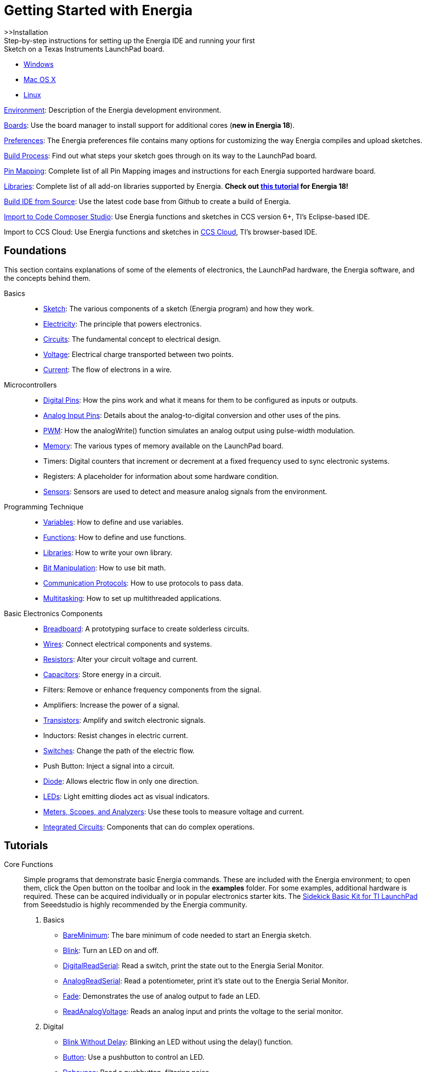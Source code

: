 = Getting Started with Energia =

>>Installation +
Step-by-step instructions for setting up the Energia IDE and running your first + 
Sketch on a Texas Instruments LaunchPad board.

* link:guide_windows/[Windows]
* link:guide_macosx/[Mac OS X]
* link:guide_linux/[Linux]
 

link:/environment/[Environment]: Description of the Energia development environment.

link:boards/[Boards]: Use the board manager to install support for additional cores (*new in Energia 18*).

link:guide_preferences/[Preferences]: The Energia preferences file contains many options for customizing the way Energia compiles and upload sketches.

link:guide_buildprocess/[Build Process]: Find out what steps your sketch goes through on its way to the LaunchPad board.

link:pin-maps/[Pin Mapping]: Complete list of all Pin Mapping images and instructions for each Energia supported hardware board.

link:reference/libraries/[Libraries]: Complete list of all add-on libraries supported by Energia. *Check out link:library-manager/[this tutorial] for Energia 18!*

https://github.com/energia/Energia/wiki/Build-Energia[Build IDE from Source]: Use the latest code base from Github to create a build of Energia.

link:import-energia-sketch-to-ccsv6/[Import to Code Composer Studio]: Use Energia functions and sketches in CCS version 6+, TI’s Eclipse-based IDE.

Import to CCS Cloud: Use Energia functions and sketches in https://dev.ti.com/[CCS Cloud], TI’s browser-based IDE.

== Foundations ==
This section contains explanations of some of the elements of electronics, the LaunchPad hardware, the Energia software, and the concepts behind them.

Basics::
* link:basics/tutorial_sketch/[Sketch]: The various components of a sketch (Energia program) and how they work.
* link:basics/tutorial_electricity/[Electricity]: The principle that powers electronics.
* link:basics/tutorial_circuits/[Circuits]: The fundamental concept to electrical design.
* link:basics/tutorial_voltage/[Voltage]: Electrical charge transported between two points.
* link:basics/tutorial_current/[Current]: The flow of electrons in a wire.
 

Microcontrollers::
* link:micro/tutorial_digitalpins/[Digital Pins]: How the pins work and what it means for them to be configured as inputs or outputs.
* link:micro/tutorial_analoginputpins/[Analog Input Pins]: Details about the analog-to-digital conversion and other uses of the pins.
* link:micro/tutorial_pwm/[PWM]: How the analogWrite() function simulates an analog output using pulse-width modulation.
* link:micro/tutorial_memory/[Memory]: The various types of memory available on the LaunchPad board.
* Timers: Digital counters that increment or decrement at a fixed frequency used to sync electronic systems.
* Registers: A placeholder for information about some hardware condition.
* link:micro/tutorial_sensors/[Sensors]: Sensors are used to detect and measure analog signals from the environment.
 

Programming Technique::
* link:programming_technique/variabledeclaration/[Variables]: How to define and use variables.
* link:programming_technique/functiondeclaration/[Functions]: How to define and use functions.
* link:programming_technique/tutorial_library/[Libraries]: How to write your own library.
* link:programming_technique/bit_manipulation/[Bit Manipulation]: How to use bit math.
* link:programming_technique/communication_protocols/[Communication Protocols]: How to use protocols to pass data.
* link:programming_technique/multitasking/[Multitasking]: How to set up multithreaded applications.
 

Basic Electronics Components::
* link:basic_electronics_components/breadboard/[Breadboard]: A prototyping surface to create solderless circuits.
* link:basic_electronics_components/wires/[Wires]: Connect electrical components and systems.
* link:basic_electronics_components/resistors/[Resistors]: Alter your circuit voltage and current.
* link:basic_electronics_components/capacitors/[Capacitors]: Store energy in a circuit.
* Filters: Remove or enhance frequency components from the signal.
* Amplifiers: Increase the power of a signal.
* link:basic_electronics_components/transistors/[Transistors]: Amplify and switch electronic signals.
* Inductors: Resist changes in electric current.
* link:basic_electronics_components/switches/[Switches]: Change the path of the electric flow.
* Push Button: Inject a signal into a circuit.
* link:basic_electronics_components/diode/[Diode]: Allows electric flow in only one direction.
* link:basic_electronics_components/leds/[LEDs]: Light emitting diodes act as visual indicators.
* link:basic_electronics_components/meters_scopes_analyzers/[Meters, Scopes, and Analyzers]: Use these tools to measure voltage and current.
* link:basic_electronics_components/integrated_circuits/[Integrated Circuits]: Components that can do complex operations.
 

== Tutorials ==
Core Functions::
Simple programs that demonstrate basic Energia commands. These are included with the Energia environment; to open them, click the Open button on the toolbar and look in the *examples* folder.  For some examples, additional hardware is required. These can be acquired individually or in popular electronics starter kits.  The link:sidekick/[Sidekick Basic Kit for TI LaunchPad] from Seeedstudio is highly recommended by the Energia community.

. Basics
* link:tutorial_bareminimum/[BareMinimum]: The bare minimum of code needed to start an Energia sketch.
* link:tutorial_blink/[Blink]: Turn an LED on and off.
* link:tutorial_digitalreadserial/[DigitalReadSerial]: Read a switch, print the state out to the Energia Serial Monitor.
* link:tutorial_analogreadserial/[AnalogReadSerial]: Read a potentiometer, print it’s state out to the Energia Serial Monitor.
* link:tutorial_fade/[Fade]: Demonstrates the use of analog output to fade an LED.
* link:tutorial_readanalogvoltage/[ReadAnalogVoltage]: Reads an analog input and prints the voltage to the serial monitor. 

. Digital
* link:tutorial_blinkwithoutdelay/[Blink Without Delay]: Blinking an LED without using the delay() function.
* link:tutorial_button/[Button]: Use a pushbutton to control an LED.
* link:tutorial_debounce/[Debounce]: Read a pushbutton, filtering noise.
* link:tutorial_buttonstatechange/[Button State Change]: Counting the number of button pushes.
* link:tutorial_inputpullupserial/[Input Pullup Serial]: Demonstrates the use of INPUT_PULLUP with pinMode().
* link:tutorial_tone/[Tone]: Play a melody with a Piezo speaker.
* link:tutorial_tone2/[Pitch follower]: Play a pitch on a piezo speaker depending on an analog input.
* link:tutorial_tone3/[Simple Keyboard]: A three-key musical keyboard using force sensors and a piezo speaker.
* link:tutorial_tone4/[Tone4]: Play tones on multiple speakers sequentially using the tone() command.
 

. Analog
* link:tutorial_analoginoutserial/[AnalogInOutSerial]: Read an analog input pin, map the result, and then use that data to dim or brighten an LED.
* link:tutorial_analoginput/[Analog Input]: Use a potentiometer to control the blinking of an LED.
* link:tutorial_analogwrite/[AnalogWrite]: Fade 7 LEDs on and off, one by one, using an MSP430G2 LaunchPad board.
* link:tutorial_calibration/[Calibration]: Define a maximum and minimum for expected analog sensor values.
* link:tutorial_fading/[Fading]: Use an analog output (PWM pin) to fade an LED.
* link:tutorial_smoothing/[Smoothing]: Smooth multiple readings of an analog input.
 

. Communication +
_These examples include code that allows the LaunchPad to talk to Processing sketches running on the computer. For more information or to download Processing, see https://processing.org/[processing.org]._

* link:Tutorial_ReadASCIIString.html[ReadASCIIString]: Parse a comma-separated string of ints to fade an LED.
* link:Tutorial_ASCIITable.html[ASCII Table]: Demonstrates Energia’s advanced serial output functions.
* link:Tutorial_Dimmer.html[Dimmer]: Move the mouse to change the brightness of an LED.
* link:Tutorial_Graph.html[Graph]: Send data to the computer and graph it in Processing.
* link:Tutorial_PhysicalPixel.html[Physical Pixel]: Turn a LED on and off by sending data to your LaunchPad from Processing.
* link:Tutorial_VirtualColorMixer.html[Virtual Color Mixer]: Send multiple variables from LaunchPad to your computer and read them in Processing.
* link:Tutorial_SerialCallResponse.html[Serial Call Response]: Send multiple vairables using a call-and-response (handshaking) method.
* link:Tutorial_SerialCallResponseASCII.html[Serial Call Response ASCII]: Send multiple variables using a call-and-response (handshaking) method, and ASCII-encode the values before sending.
* link:Tutorial_SerialEvent.html[SerialEvent]: Demonstrates the use of SerialEvent().
* link:Tutorial_SwitchCase2.html[Serial input (Switch (case) Statement)]: How to take different actions based on characters received by the serial port.
 
 
. Control Structures

* link:tutorial_ifstatement/[If Statement (Conditional)]: How to use an if statement to change output conditions based on changing input conditions.
* link:tutorial_forloop/[For Loop]: Controlling multiple LEDs with a for loop.
* link:tutorial_whileloop/[Array]: A variation on the For Loop example that demonstrates how to use an array.
* link:Tutorial_WhileLoop.html[While Loop]: How to use a while loop to calibrate a sensor while a button is being read.
* link:tutorial_switchcase/[Switch Case]: How to choose between a discrete number of values. Equivalent to multiple If statements. This example shows how to divide a sensor’s range into a set of four bands and to take four different actions depending on which band the result is in.
* link:tutorial_switchcase2/[Switch Case 2]: A second switch-case example, showing how to take different actions based in characters received in the serial port.
 

. Strings
* link:tutorial_stringadditionoperator/[StringAdditionOperator]: Add strings together in a variety of ways.
* link:tutorial_stringappendoperator/[StringAppendOperator]: Append data to strings.
* link:string_casechanges/[StringCaseChanges]: Change the case of a string.
* link:tutorial_stringcharacters/[StringCharacters]: Get/set the value of a specific character in a string.
* link:tutorial_stringcomparisonoperators/[StringComparisonOperators]: Compare strings alphabetically.
* link:tutorial_stringconstructors/[StringConstructors]: How to initialize string objects.
* link:tutorial_stringindexof/[StringIndexOf]: Look for the first/last instance of a character in a string.
* link:tutorial_stringlengthtrim/[StringLength & StringLengthTrim]: Get and trim the length of a string.
* link:tutorial_stringreplace/[StringReplace]: Replace individual characters in a string.
* link:tutorial_stringstartswithendswith/[StringStartsWithEndsWith]: Check which characters/substrings a given string starts or ends with.
* link:tutorial_stringsubstring/[StringSubstring]: Look for “phrases” within a given string.
 

. Sensors, Motors, & Displays
* Temperature: Use on board MCU core temp sensor.
* Tilt Sensor: Use a basic tilt sensor.
* Servo: Move a servo to control mechanical objects.
* Basic Motor: Turn a basic motor.
* 7 Segment Display: Display basic number and letter values.
* 2×16 Character Display: Output strings to a character display.
 

. MultiThreading
* ButtonEvent: Read a button in one task and have another task wait for the button to be pressed.
* EventLibrary: Send an event in one task and have another task wait for the event.
* Monitor: Displays CPU utilization, task memory usage, etc. Requires VT100 terminal.
* link:Tutorial_MultiAnalogInput/[MultiAnalogInput]: Reads analog inputs in differents tasks at different rates.
* link:tutorial_multiblink/[MultiBlink]: Blink 3 LEDs at different rates.
* MultiTaskSerial: Shows 2 threads sending a string to the Serial monitor at different rates.
 

. Connectivity
* WiFi: WiFi library examples.
* link:tutorial_mqtt/[MQTT]: Use the MQTT lightweight protocol to enable IoT & M2M applications.
* link:tutorial_standardfirmata/[StandardFirmata]: Use firmata protocol to dynamically communicate with the microcontroller.
* link:tutorial_temboo/[Temboo]: Access hundreds of web APIs through Temboo using Energia.
* link:reference/tutorial_att_m2x/[AT&T M2X]: Post Energia data to AT&T M2X cloud service.
* link:reference/redbearlab_blemini/[BLE Mini]: Use Red Bear Lab BLE Mini to control you LaunchPad.
* Freeboard.io: Create a cloud dashboard with your Energia data using freeboard.io.
* Contiki: Access Contiki OS for IoT using Energia.
 

. BoosterPacks
* Olimex8x8matrix: Create a scrolling marquee with an LED matrix.
* Sharp LCD Display: Display images and text on the low power LCD.
* EducationalBP: Create a magic 8 ball with an accelerometer and LCD display.
* link:edumkii/[EducationalBP MKII]: Examples involving buzzer, LCD, LEDs, accelerometer, push buttons, and more.
* link:tutorial_cc3000/[CC3000]: Introduction to SimpleLink WiFi CC3000 BoosterPack.
* link:tutorial_cc3100/[CC3100]: Introduction to SimpleLink WiFi CC3100 BoosterPack.
 

Other Tutorials 

* link:sidekick/[Sidekick for TI LaunchPad]: Use the Seeedstudio Sidekick Basic Kit for TI LaunchPad with Energia.
* link:sik-for-launchpad/[SIK for LaunchPad]: Use the Sparkfun Inventor’s Kit with Energia.
* link:grove-starter-kit/[Grove Starter Kit for LaunchPad]: Use Grove modules to access sensors and components for prototyping.
* link:o-scope-operation/[O-Scope Operation]: Learning how to use an Tektronix Oscilloscope with MSP430 LaunchPad.
* LabVIEW Home: Use Energia in National Instruments LabVIEW.
* Processing: Create GUIs and visual representations of Energia data using Processing IDE.
* link:learn/[Energia.nu/learn]: Full workshops on Energia material.
* link:tutorial_iop/[IoP Machine]: Learn how to create an internet connected popcorn machine.
* link:tutorial_energytrace/[Energy Trace]: Learn how to measure energy consumption in your Energia system.
 

== Extending and Developing Energia == 
*Software*

* Adding Web Content: How to properly contribute new tutorials and references to the Energia website.
* link:tutorial_library/[Writing a Library]: Creating libraries to extend the functionality of Energia. Goes step-by-step through the process of making a library from a sketch.
* https://github.com/energia/Energia/wiki/Build-Energia[Build Energia from Source]: How to build Energia on your machine from the latest code base.
* link:guide_preferences/[Preferences]: The Energia preferences file contains many options for customizing the way Energia compiles and upload sketches.
* link:guide_buildprocess/[Build Process]: Find out what steps your sketch goes through on its way to the LaunchPad board.
* https://github.com/energia/Energia[Source]: Online browsing of the Energia source code (on an external website).
* https://github.com/energia/Energia/issues[Bugs]: The current list of Energia software bugs (on an external website).
* https://github.com/energia/Energia/wiki[Wiki]: Energia project technical details, enhancements, issues, references can be found on the Wiki (on an external website).
 

Energia sketches are C/C++ based and compiled with the open-source compiler MSPGCC. The Energia language comes from http://wiring.org.co/[Wiring]. The Energia environment is based on https://processing.org/[Processing] and includes modifications made by Wiring.

*Hardware*

* link:byob/[Energia BYOB (Build Your Own BoosterPack)]: Maker focused instructions for designing and building your own LaunchPad compatible BoosterPack.
* http://www.ti.com/tools-software/launchpads/boosterpacks/build.html[TI BYOB (Build Your Own BoosterPack)]: Official TI instructions for designing and building your own LaunchPad compatible BoosterPack.
 

Other resources:

* http://ladyada.net/make/mintyboost/process.html[Minty Boost process: no microcontroller, but a great explanation on how to put together a kit, from idea to product.]
